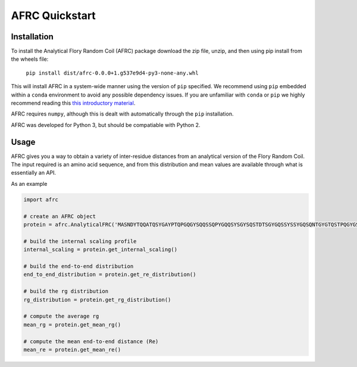 AFRC Quickstart
=========================================================

Installation
************************
To install the Analytical Flory Random Coil (AFRC) package download the zip file, unzip, and then using pip install from the wheels file:

    ``pip install dist/afrc-0.0.0+1.g537e9d4-py3-none-any.whl``

This will install AFRC in a system-wide manner using the version of ``pip`` specified. We recommend using ``pip`` embedded within a ``conda`` environment to avoid any possible dependency issues. If you are unfamiliar with ``conda`` or ``pip`` we highly recommend reading this `this introductory material <http://geohackweek.github.io/Introductory/01-conda-tutorial//>`_.

AFRC requires ``numpy``, although this is dealt with automatically through the ``pip`` installation.

AFRC was developed for Python 3, but should be compatiable with Python 2. 


Usage
************************

AFRC gives you a way to obtain a variety of inter-residue distances from an analytical version of the Flory Random Coil. The input required is an amino acid sequence, and from this distribution and mean values are available through what is essentially an API.

As an example


.. code-block:: python

   import afrc

   # create an AFRC object
   protein = afrc.AnalyticalFRC('MASNDYTQQATQSYGAYPTQPGQGYSQQSSQPYGQQSYSGYSQSTDTSGYGQSSYSSYGQSQNTGYGTQSTPQGYGSTGGYGSSQSSQSSYGQQSSYPGYGQQPAPSSTSGSYGSSSQSSSYGQPQSGSYSQQPSYGGQQQSYGQQQSYNPPQG')

   # build the internal scaling profile 
   internal_scaling = protein.get_internal_scaling()

   # build the end-to-end distribution
   end_to_end_distribution = protein.get_re_distribution()

   # build the rg distribution
   rg_distribution = protein.get_rg_distribution()

   # compute the average rg
   mean_rg = protein.get_mean_rg()

   # compute the mean end-to-end distance (Re)
   mean_re = protein.get_mean_re()




